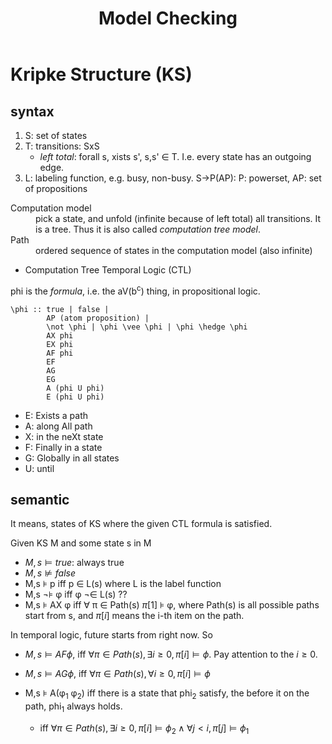 #+TITLE: Model Checking

* Kripke Structure (KS)
** syntax
1. S: set of states
2. T: transitions: \subsetof SxS
   - /left total/: forall s, xists s', s,s' \in T. I.e. every state
     has an outgoing edge.
3. L: labeling function, e.g. busy, non-busy. S->P(AP): P: powerset,
   AP: set of propositions

- Computation model :: pick a state, and unfold (infinite because of
     left total) all transitions. It is a tree. Thus it is also called
     /computation tree model/.
- Path :: ordered sequence of states in the computation model (also
          infinite)
- Computation Tree Temporal Logic (CTL)

phi is the /formula/, i.e. the aV(b^c) thing, in propositional logic.

#+begin_example
\phi :: true | false |
        AP (atom proposition) |
        \not \phi | \phi \vee \phi | \phi \hedge \phi
        AX phi
        EX phi
        AF phi
        EF
        AG
        EG
        A (phi U phi)
        E (phi U phi)
#+end_example

- E: Exists a path
- A: along All path
- X: in the neXt state
- F: Finally in a state
- G: Globally in all states
- U: until
** semantic
It means, states of KS where the given CTL formula is satisfied.

Given KS M and some state s in M
- $M,s \models true$: always true
- $M,s \not\models false$
- M,s \models p iff p \in L(s) where L is the label function
- M,s \not\models \phi iff \phi \not\in L(s) ??
- M,s \models AX \phi iff \forall \pi \in Path(s) \pi[1] \models
  \phi, where Path(s) is all possible paths start from s, and \pi[i]
  means the i-th item on the path.

In temporal logic, future starts from right now. So
- $M,s \models AF \phi$, iff $\forall \pi \in Path(s), \exists i \ge 0,
  \pi[i] \models \phi$. Pay attention to the $i \ge 0$.
- $M,s \models AG \phi$, iff $\forall \pi \in Path(s), \forall i \ge 0, \pi[i] \models \phi$

- M,s \models A(\phi_1 \union \phi_2) iff there is a state that phi_2
  satisfy, the before it on the path, phi_1 always holds.
  - iff $\forall \pi \in Path(s), \exists i \ge 0, \pi[i] \models
    \phi_2 \wedge \forall j < i, \pi[j] \models \phi_1$
